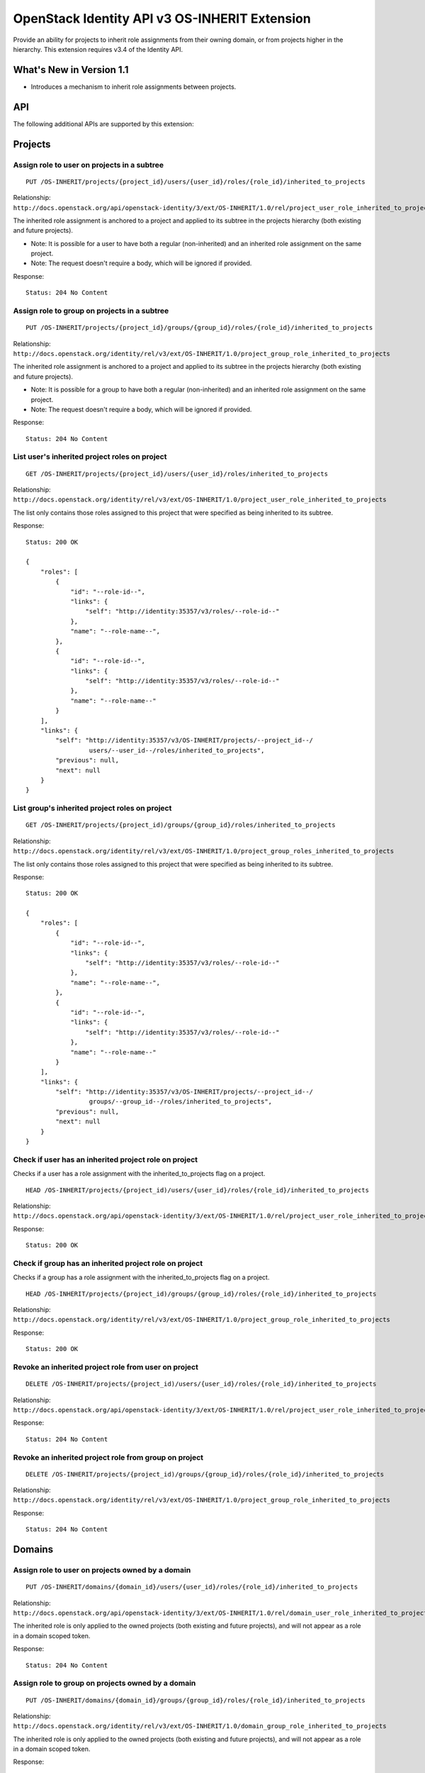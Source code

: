 OpenStack Identity API v3 OS-INHERIT Extension
==============================================

Provide an ability for projects to inherit role assignments from their owning
domain, or from projects higher in the hierarchy. This extension requires v3.4
of the Identity API.

What's New in Version 1.1
-------------------------

- Introduces a mechanism to inherit role assignments between projects.

API
---

The following additional APIs are supported by this extension:

Projects
--------

Assign role to user on projects in a subtree
^^^^^^^^^^^^^^^^^^^^^^^^^^^^^^^^^^^^^^^^^^^^

::

  PUT /OS-INHERIT/projects/{project_id}/users/{user_id}/roles/{role_id}/inherited_to_projects

Relationship:
``http://docs.openstack.org/api/openstack-identity/3/ext/OS-INHERIT/1.0/rel/project_user_role_inherited_to_projects``

The inherited role assignment is anchored to a project and applied to its
subtree in the projects hierarchy (both existing and future projects).

* Note: It is possible for a user to have both a regular (non-inherited) and an
  inherited role assignment on the same project.
* Note: The request doesn't require a body, which will be ignored if provided.

Response:

::

    Status: 204 No Content

Assign role to group on projects in a subtree
^^^^^^^^^^^^^^^^^^^^^^^^^^^^^^^^^^^^^^^^^^^^^

::

  PUT /OS-INHERIT/projects/{project_id}/groups/{group_id}/roles/{role_id}/inherited_to_projects

Relationship:
``http://docs.openstack.org/identity/rel/v3/ext/OS-INHERIT/1.0/project_group_role_inherited_to_projects``

The inherited role assignment is anchored to a project and applied to its
subtree in the projects hierarchy (both existing and future projects).

* Note: It is possible for a group to have both a regular (non-inherited) and
  an inherited role assignment on the same project.
* Note: The request doesn't require a body, which will be ignored if provided.

Response:

::

    Status: 204 No Content

List user's inherited project roles on project
^^^^^^^^^^^^^^^^^^^^^^^^^^^^^^^^^^^^^^^^^^^^^^

::

  GET /OS-INHERIT/projects/{project_id}/users/{user_id}/roles/inherited_to_projects

Relationship:
``http://docs.openstack.org/identity/rel/v3/ext/OS-INHERIT/1.0/project_user_role_inherited_to_projects``

The list only contains those roles assigned to this project that were specified
as being inherited to its subtree.

Response:

::

    Status: 200 OK

    {
        "roles": [
            {
                "id": "--role-id--",
                "links": {
                    "self": "http://identity:35357/v3/roles/--role-id--"
                },
                "name": "--role-name--",
            },
            {
                "id": "--role-id--",
                "links": {
                    "self": "http://identity:35357/v3/roles/--role-id--"
                },
                "name": "--role-name--"
            }
        ],
        "links": {
            "self": "http://identity:35357/v3/OS-INHERIT/projects/--project_id--/
                     users/--user_id--/roles/inherited_to_projects",
            "previous": null,
            "next": null
        }
    }

List group's inherited project roles on project
^^^^^^^^^^^^^^^^^^^^^^^^^^^^^^^^^^^^^^^^^^^^^^^

::

  GET /OS-INHERIT/projects/{project_id)/groups/{group_id}/roles/inherited_to_projects

Relationship:
``http://docs.openstack.org/identity/rel/v3/ext/OS-INHERIT/1.0/project_group_roles_inherited_to_projects``

The list only contains those roles assigned to this project that were specified
as being inherited to its subtree.

Response:

::

    Status: 200 OK

    {
        "roles": [
            {
                "id": "--role-id--",
                "links": {
                    "self": "http://identity:35357/v3/roles/--role-id--"
                },
                "name": "--role-name--",
            },
            {
                "id": "--role-id--",
                "links": {
                    "self": "http://identity:35357/v3/roles/--role-id--"
                },
                "name": "--role-name--"
            }
        ],
        "links": {
            "self": "http://identity:35357/v3/OS-INHERIT/projects/--project_id--/
                     groups/--group_id--/roles/inherited_to_projects",
            "previous": null,
            "next": null
        }
    }

Check if user has an inherited project role on project
^^^^^^^^^^^^^^^^^^^^^^^^^^^^^^^^^^^^^^^^^^^^^^^^^^^^^^

Checks if a user has a role assignment with the inherited_to_projects flag
on a project.

::

  HEAD /OS-INHERIT/projects/{project_id)/users/{user_id}/roles/{role_id}/inherited_to_projects

Relationship:
``http://docs.openstack.org/api/openstack-identity/3/ext/OS-INHERIT/1.0/rel/project_user_role_inherited_to_projects``

Response:

::

    Status: 200 OK

Check if group has an inherited project role on project
^^^^^^^^^^^^^^^^^^^^^^^^^^^^^^^^^^^^^^^^^^^^^^^^^^^^^^^

Checks if a group has a role assignment with the inherited_to_projects flag
on a project.

::

  HEAD /OS-INHERIT/projects/{project_id)/groups/{group_id}/roles/{role_id}/inherited_to_projects

Relationship:
``http://docs.openstack.org/identity/rel/v3/ext/OS-INHERIT/1.0/project_group_role_inherited_to_projects``

Response:

::

    Status: 200 OK

Revoke an inherited project role from user on project
^^^^^^^^^^^^^^^^^^^^^^^^^^^^^^^^^^^^^^^^^^^^^^^^^^^^^

::

  DELETE /OS-INHERIT/projects/{project_id)/users/{user_id}/roles/{role_id}/inherited_to_projects

Relationship:
``http://docs.openstack.org/api/openstack-identity/3/ext/OS-INHERIT/1.0/rel/project_user_role_inherited_to_projects``

Response:

::

    Status: 204 No Content

Revoke an inherited project role from group on project
^^^^^^^^^^^^^^^^^^^^^^^^^^^^^^^^^^^^^^^^^^^^^^^^^^^^^^

::

  DELETE /OS-INHERIT/projects/{project_id)/groups/{group_id}/roles/{role_id}/inherited_to_projects

Relationship:
``http://docs.openstack.org/identity/rel/v3/ext/OS-INHERIT/1.0/project_group_role_inherited_to_projects``

Response:

::

    Status: 204 No Content

Domains
-------

Assign role to user on projects owned by a domain
^^^^^^^^^^^^^^^^^^^^^^^^^^^^^^^^^^^^^^^^^^^^^^^^^

::

    PUT /OS-INHERIT/domains/{domain_id}/users/{user_id}/roles/{role_id}/inherited_to_projects

Relationship:
``http://docs.openstack.org/api/openstack-identity/3/ext/OS-INHERIT/1.0/rel/domain_user_role_inherited_to_projects``

The inherited role is only applied to the owned projects (both existing and
future projects), and will not appear as a role in a domain scoped token.

Response:

::

    Status: 204 No Content

Assign role to group on projects owned by a domain
^^^^^^^^^^^^^^^^^^^^^^^^^^^^^^^^^^^^^^^^^^^^^^^^^^

::

    PUT /OS-INHERIT/domains/{domain_id}/groups/{group_id}/roles/{role_id}/inherited_to_projects

Relationship:
``http://docs.openstack.org/identity/rel/v3/ext/OS-INHERIT/1.0/domain_group_role_inherited_to_projects``

The inherited role is only applied to the owned projects (both existing and
future projects), and will not appear as a role in a domain scoped token.

Response:

::

    Status: 204 No Content

List user's inherited project roles on a domain
^^^^^^^^^^^^^^^^^^^^^^^^^^^^^^^^^^^^^^^^^^^^^^^

::

    GET /OS-INHERIT/domains/{domain_id}/users/{user_id}/roles/inherited_to_projects

Relationship:
``http://docs.openstack.org/identity/rel/v3/ext/OS-INHERIT/1.0/domain_user_roles_inherited_to_projects``

The list only contains those role assignments to the domain that were specified
as being inherited to projects within that domain.

Response:

::

    Status: 200 OK

    {
        "roles": [
            {
                "id": "--role-id--",
                "links": {
                    "self": "http://identity:35357/v3/roles/--role-id--"
                },
                "name": "--role-name--",
            },
            {
                "id": "--role-id--",
                "links": {
                    "self": "http://identity:35357/v3/roles/--role-id--"
                },
                "name": "--role-name--"
            }
        ],
        "links": {
            "self": "http://identity:35357/v3/OS-INHERIT/domains/--domain_id--/
                     users/--user_id--/roles/inherited_to_projects",
            "previous": null,
            "next": null
        }
    }

List group's inherited project roles on domain
^^^^^^^^^^^^^^^^^^^^^^^^^^^^^^^^^^^^^^^^^^^^^^

::

    GET /OS-INHERIT/domains/{domain_id}/groups/{group_id}/roles/inherited_to_projects

Relationship:
``'http://docs.openstack.org/identity/rel/v3/ext/OS-INHERIT/1.0/domain_group_roles_inherited_to_projects``

The list only contains those role assignments to the domain that were specified
as being inherited to projects within that domain.

Response:

::

    Status: 200 OK

    {
        "roles": [
            {
                "id": "--role-id--",
                "links": {
                    "self": "http://identity:35357/v3/roles/--role-id--"
                },
                "name": "--role-name--",
            },
            {
                "id": "--role-id--",
                "links": {
                    "self": "http://identity:35357/v3/roles/--role-id--"
                },
                "name": "--role-name--"
            }
        ],
        "links": {
            "self": "http://identity:35357/v3/OS-INHERIT/domains/--domain_id--/
                     groups/--group_id--/roles/inherited_to_projects",
            "previous": null,
            "next": null
        }
    }

Check if user has an inherited project role on domain
^^^^^^^^^^^^^^^^^^^^^^^^^^^^^^^^^^^^^^^^^^^^^^^^^^^^^

::

    HEAD /OS-INHERIT/domains/{domain_id}/users/{user_id}/roles/{role_id}/inherited_to_projects

Relationship:
``http://docs.openstack.org/api/openstack-identity/3/ext/OS-INHERIT/1.0/rel/domain_user_role_inherited_to_projects``

Response:

::

    Status: 204 No Content

Check if group has an inherited project role on domain
^^^^^^^^^^^^^^^^^^^^^^^^^^^^^^^^^^^^^^^^^^^^^^^^^^^^^^

::

    HEAD /OS-INHERIT/domains/{domain_id}/groups/{group_id}/roles/{role_id}/inherited_to_projects

Relationship:
``http://docs.openstack.org/identity/rel/v3/ext/OS-INHERIT/1.0/domain_group_role_inherited_to_projects``

Response:

::

    Status: 204 No Content

Revoke an inherited project role from user on domain
^^^^^^^^^^^^^^^^^^^^^^^^^^^^^^^^^^^^^^^^^^^^^^^^^^^^

::

    DELETE /OS-INHERIT/domains/{domain_id}/users/{user_id}/roles/{role_id}/inherited_to_projects

Relationship:
``http://docs.openstack.org/api/openstack-identity/3/ext/OS-INHERIT/1.0/rel/domain_user_role_inherited_to_projects``

Response:

::

    Status: 204 No Content

Revoke an inherited project role from group on domain
^^^^^^^^^^^^^^^^^^^^^^^^^^^^^^^^^^^^^^^^^^^^^^^^^^^^^

::

    DELETE /OS-INHERIT/domains/{domain_id}/groups/{group_id}/roles/{role_id}/inherited_to_projects

Relationship:
``http://docs.openstack.org/identity/rel/v3/ext/OS-INHERIT/1.0/domain_group_role_inherited_to_projects``

Response:

::

    Status: 204 No Content

Modified APIs
-------------

The following APIs are modified by this extension.

List effective role assignments
^^^^^^^^^^^^^^^^^^^^^^^^^^^^^^^

::

    GET /role_assignments

Relationship:
``http://docs.openstack.org/api/openstack-identity/3/rel/role_assignments``

The scope section in the list response is extended to allow the representation
of role assignments that are inherited to projects.

Response:

::

    Status: 200 OK

    {
        "role_assignments": [
            {
                "links": {
                    "assignment": "http://identity:35357/v3/OS-INHERIT/
                                   domains/--domain-id--/users/--user-id--/
                                   roles/--role-id--/inherited_to_projects"
                },
                "role": {
                    "id": "--role-id--"
                },
                "scope": {
                    "domain": {
                        "id": "--domain-id--"
                    },
                    "OS-INHERIT:inherited_to": "projects"
                },
                "user": {
                    "id": "--user-id--"
                }
            },
            {
                "group": {
                    "id": "--group-id--"
                },
                "links": {
                    "assignment": "http://identity:35357/v3/projects/--project-id--/
                                   groups/--group-id--/roles/--role-id--"
                },
                "role": {
                    "id": "--role-id--"
                },
                "scope": {
                    "project": {
                        "id": "--project-id--"
                    }
                }
            }
        ],
        "links": {
            "self": "http://identity:35357/v3/role_assignments",
            "previous": null,
            "next": null
        }
    }

An additional query filter ``scope.OS-INHERIT:inherited_to`` is supported to
allow for filtering based on role assignments that are inherited. The only
value of ``scope.OS-INHERIT:inherited_to`` that is currently supported is
``projects``, indicating that this role is inherited to all projects of the
owning domain or parent project.

If the query string ``effective`` is specified then the list of effective
assignments at the user, project and domain level allows for the effects of
both group membership as well as inheritance from the parent domain or project
(for role assignments that were made using OS-INHERIT assignment APIs). Since,
like group membership, the effects of inheritance have already been allowed
for, the role assignment entities themselves that specify the inheritance will
not be returned in the collection.

An example response for an API call with the query string ``effective``
specified is given below:

Response:

::

    Status: 200 OK

    {
        "role_assignments": [
            {
                "links": {
                    "assignment": "http://identity:35357/v3/OS-INHERIT/
                                   domains/--domain-id--/users/--user-id--/
                                   roles/--role-id--/inherited_to_projects"
                },
                "role": {
                    "id": "--role-id--"
                },
                "scope": {
                    "project": {
                        "id": "--project-id--"
                    }
                },
                "user": {
                    "id": "--user-id--"
                }
            },
            {
                "links": {
                    "assignment": "http://identity:35357/v3/projects/--project-id--/
                                   groups/--group-id--/roles/--role-id--",
                    "membership": "http://identity:35357/v3/groups/--group-id--/
                                   users/--user-id--"
                },
                "role": {
                    "id": "--role-id--"
                },
                "scope": {
                    "project": {
                        "id": "--project-id--"
                    }
                },
                "user": {
                    "id": "--user-id--"
                }
            }
        ],
        "links": {
            "self": "http://identity:35357/v3/role_assignments?effective",
            "previous": null,
            "next": null
        }
    }
